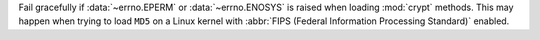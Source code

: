 Fail gracefully if :data:`~errno.EPERM` or :data:`~errno.ENOSYS` is raised when loading
:mod:`crypt` methods. This may happen when trying to load ``MD5`` on a Linux kernel
with :abbr:`FIPS (Federal Information Processing Standard)` enabled.
